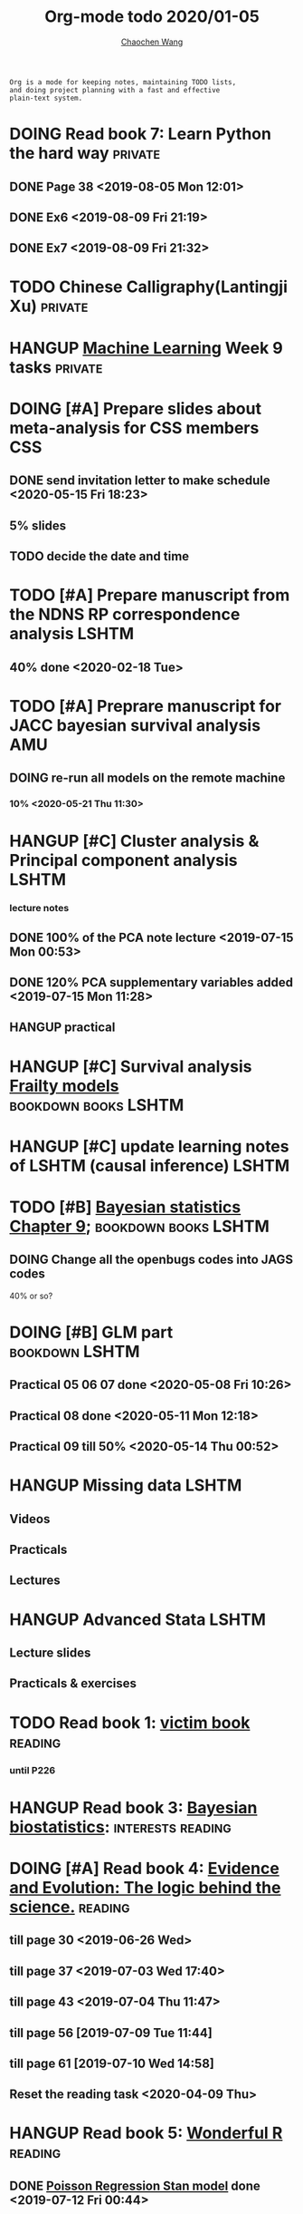 #+TITLE: Org-mode todo 2020/01-05
#+AUTHOR: [[https://wangcc.me][Chaochen Wang]]
#+EMAIL: chaochen@wangcc.me
#+OPTIONS: d:(not "LOGBOOK") date:t e:t email:t f:t inline:t num:t
#+OPTIONS: timestamp:t title:t toc:t todo:t |:t

#+BEGIN_EXAMPLE 
Org is a mode for keeping notes, maintaining TODO lists,
and doing project planning with a fast and effective 
plain-text system.
#+END_EXAMPLE



#+BEGIN_COMMENT
Work schedule need to be done under PRIVATE category
#+END_COMMENT


* DOING Read book 7: Learn Python the hard way                      :private:
** DONE Page 38 <2019-08-05 Mon 12:01>
** DONE Ex6 <2019-08-09 Fri 21:19>
** DONE Ex7 <2019-08-09 Fri 21:32>


* TODO Chinese Calligraphy(Lantingji Xu)                            :private:

* HANGUP [[https://www.coursera.org/learn/machine-learning/home/welcome][Machine Learning]] Week 9 tasks                              :private:


*   
#+BEGIN_COMMENT
Work schedule need to be done under not-PRIVATE category = means work, paperwork, school work, teaching tasks etc.
#+END_COMMENT

* DOING [#A] Prepare slides about meta-analysis for CSS members         :CSS:
** DONE send invitation letter to make schedule <2020-05-15 Fri 18:23>
** 5% slides
** TODO decide the date and time 


* TODO [#A] Prepare manuscript from the NDNS RP correspondence analysis :LSHTM:
DEADLINE: <2020-02-14 Fri>
** 40% done <2020-02-18 Tue>

* TODO [#A] Preprare manuscript for JACC bayesian survival analysis     :AMU:
** DOING re-run all models on the remote machine 
*** 10% <2020-05-21 Thu 11:30>


* HANGUP [#C] Cluster analysis & Principal component analysis         :LSHTM:
*** lecture notes 
** DONE 100% of the PCA note lecture <2019-07-15 Mon 00:53> 
** DONE 120% PCA supplementary variables added <2019-07-15 Mon 11:28>
** HANGUP practical

* HANGUP [#C] Survival analysis [[https://wangcc.me/LSHTMlearningnote/-time-dependent-variables-frailty-model.html][Frailty models]]         :bookdown:books:LSHTM:

* HANGUP [#C] update learning notes of LSHTM (causal inference)       :LSHTM:


* TODO [#B] [[https://wangcc.me/LSHTMlearningnote/section-88.html][Bayesian statistics Chapter 9]];             :bookdown:books:LSHTM:
** DOING Change all the openbugs codes into JAGS codes
40% or so? 

* DOING [#B] GLM part                                        :bookdown:LSHTM:
** Practical 05 06 07 done <2020-05-08 Fri 10:26>
** Practical 08 done <2020-05-11 Mon 12:18>
** Practical 09 till 50% <2020-05-14 Thu 00:52>

* HANGUP Missing data                                                 :LSHTM:
** Videos
** Practicals
** Lectures 

* HANGUP Advanced Stata                                               :LSHTM:
** Lecture slides
** Practicals & exercises


* TODO Read book 1: [[http://ywang.uchicago.edu/history/victim_ebook_070505.pdf][victim book]]                                     :reading:
*** until P226

* HANGUP Read book 3: [[https://www.wiley.com/en-us/Bayesian+Biostatistics-p-9780470018231][Bayesian biostatistics]]:             :interests:reading:



* DOING [#A] Read book 4: [[https://www.cambridge.org/jp/academic/subjects/philosophy/philosophy-science/evidence-and-evolution-logic-behind-science?format=HB&isbn=9780521871884][Evidence and Evolution: The logic behind the science.]] :reading:
** till page 30 <2019-06-26 Wed>
** till page 37 <2019-07-03 Wed 17:40>
** till page 43 <2019-07-04 Thu 11:47> 
** till page 56 [2019-07-09 Tue 11:44]
:LOGBOOK:
CLOCK: [2019-07-09 Tue 10:56]--[2019-07-09 Tue 11:44] =>  0:48
:END:
** till page 61 [2019-07-10 Wed 14:58]
:LOGBOOK:
CLOCK: [2019-07-10 Wed 14:18]--[2019-07-10 Wed 14:58] =>  0:40
:END:

** Reset the reading task <2020-04-09 Thu> 




* HANGUP Read book 5: [[https://www.amazon.co.jp/Stan%E3%81%A8R%E3%81%A7%E3%83%99%E3%82%A4%E3%82%BA%E7%B5%B1%E8%A8%88%E3%83%A2%E3%83%87%E3%83%AA%E3%83%B3%E3%82%B0-Wonderful-R-%E6%9D%BE%E6%B5%A6-%E5%81%A5%E5%A4%AA%E9%83%8E/dp/4320112423/ref=sr_1_1?ie=UTF8&qid=1546839385&sr=8-1&keywords=wonderful+R][Wonderful R]]                                   :reading:
** DONE [[https://wangcc.me/post/poisson-stan/][Poisson Regression Stan model]] done <2019-07-12 Fri 00:44>
** DONE Chapter 7 60% done <2019-07-17 Wed 17:58>

* DOING Read book 6 [[https://www.amazon.co.jp/Doing-Bayesian-Data-Analysis-Second/dp/0124058884/ref=sr_1_1?__mk_ja_JP=%E3%82%AB%E3%82%BF%E3%82%AB%E3%83%8A&crid=5CYX08YQ85N9&keywords=doing+bayesian+data+analysis&qid=1582459727&sprefix=Doing+Bay%2Caps%2C278&sr=8-1][Doing Bayesian Data Analysis]]                    :reading:
** Page 127 <2020-03-12 Thu>
** Page 206 <2020-03-27 Fri>
** Page 221 <2020-03-30 Mon>


* DOING Plague and people                                           :reading:
** 

* 
#+BEGIN_COMMENT
Work schedule marked as completed
#+END_COMMENT


* DONE Prepare slides for JEA presentation   <2020-02-18 Tue>           :AMU:
DEADLINE: <2020-02-16 Sun>

* DONE review for EJCN for Dr. Yatsuya <2020-02-24 Mon> 

* DONE resubmit locomo paper                                            :AMU:
DEADLINE: <2020-02-22 Sat> submitted 


* DONE Prepare propensity score study group                             :css:
DEADLINE: <2019-11-25 Mon>
** 30% <2019-11-11 Mon 16:15>
** DONE Send out the invitation to KOG, TISO, etc.  <2019-11-18 Mon 18:05>
** DONE Send out the invitation to stat members and writing group <2019-11-25 Mon 18:15>
** 70% of 1st slides <2019-11-18 Mon 18:06>
** 80% of 1st slides 
** 5% of 2nd slides <2019-12-09 Mon 18:04>
** 60% of 2nd slides <2020-02-14 Fri>
** completed slides [[http://wangcc.me/PSA-CSS-Day2][http://wangcc.me/PSA-CSS-Day2]] <2020-02-28 Fri>

* DONE JAT review                                                    :review:
<2020-03-03 Tue>

* DONE Read 暴政:20世紀の歴史に学ぶ20のレッスン                     :private:
** Lesson 6 done <2020-03-03 Tue>
** Lesson 9 40% P56 <2020-03-04 Wed> 
** Lesson 10 P67 <2020-03-05 Thu> 
** Lesson 13 done <2020-03-06 Fri>
** Lesson 20 done <2020-03-09 Mon>

* DONE Read Satoshi Paper                                           :reading:
<2020-03-05 Thu>


* DONE 鬼推磨                                                       :private:
** <2020-03-15 Sun>

* DONE resubmit locomo25 3rd revision                                   :AMU:
<2020-03-18 Wed>

* DONE Comment for Sasakabe                                             :AMU:
<2020-04-02 Thu>

* DONE Trick or treatment (alternative medicine on trial)           :private:
To Page 24 <2020-03-10 Tue>
To Page 44 <2020-03-11 Wed>
To Page 52 <2020-03-12 Thu>
To Page 68 <2020-03-13 Fri>
To Page 88 <2020-03-17 Tue> 
To Page 106 <2020-03-18 Wed>
To Page 156 <2020-03-19 Thu>
To Page 216 <2020-03-23 Mon>
To Page 242 <2020-03-24 Tue>
To Page 266 <2020-03-26 Thu>
To Page 286 <2020-03-27 Fri>
To Page 348 <2020-03-30 Mon>
To Page 380 <2020-04-01 Wed>
To Page 460 <2020-04-04 Sat>
FINISHED <2020-04-06 Mon>


* DONE Comment for Research Square                                       :RS:
DEADLINE: <2020-04-07 Tue>
<2020-04-07 Tue>

* DONE prepare slides about cohort study for CSS                        :CSS:
** Page 6 <2020-04-03 Fri>
** Page 13 <2020-04-08 Wed>
** Done <2020-04-17 Fri 17:38>

* DONE JACC study pool analysis smoking and colon cancer               :JACC:
** 30% <2020-04-15 Wed 17:30>
** 70% <2020-04-16 Thu 16:57>
** 100% <2020-04-20 Mon 11:40>

* DONE Task from LSHTM working for COVID-19                           :LSHTM:
<2020-04-20 Mon 17:29>

* DONE Comment for Yatsuya/Matsuo from JE paper                          :JE:
DEADLINE: <2020-04-24 Fri>
** DONE Ask for extension <2020-04-19 Sun 13:41>
** DONE <2020-04-21 Tue 17:31>

* DONE The Hundred-Year Marathon: China's Secret Strategy to Replace America as the Global Superpower (English Edition) :private:
** To Page 14 <2020-04-09 Thu> 
** To Page 28 <2020-04-10 Fri 16:08>
** To Page 121 Chapter 6 <2020-04-16 Thu 22:57>
** To Page 200 <2020-04-22 Wed 12:05>
** To Page 221 <2020-04-23 Thu 17:37>
** To Page 253 Chapter 10 <2020-04-27 Mon 14:35>
** To Page 271 Chapter 11 <2020-04-28 Tue 11:53>
** Done reading <2020-04-30 Thu 15:02>

* DONE 試験問題                                                         :AMU:
** DONE 再々試験問題作成　<2020-04-22 Wed 19:55>
** DONE 定期試験問題 
*** DONE Q1-2  <2020-04-30 Thu 22:16>
*** DONE Q3,4  <2020-05-01 Fri 14:49>

* DONE [#A] Research square new task                                :private:
DEADLINE: <2020-05-04 Mon>
** Finished <2020-05-03 Sun 21:25>

* DONE LSHTM COVID-19 task part 3 data cleaning                       :LSHTM:

* DONE Buy connectors for iMac monitor                                  :AMU:
** <2020-05-08 Fri 11:17>


* DONE help kikuchi and sasakabe with the bootstrapping method          :AMU:
** sent to Sasakabe <2020-05-08 Fri 18:07>


* DONE [#B] Modify the 試験問題                                         :AMU:
** finished and sent to kikuchi <2020-05-11 Mon 15:49>

* DONE [#A] Comment to Kikuchi Paper                                    :AMU:
DEADLINE: <2020-05-12 Tue>
** done and replied <2020-05-12 Tue 16:55>

* DONE 総合試験問題登録　                                               :AMU:
** <2020-05-14 Thu 13:16>

* DONE [#A] Paper work for kakenhi 報告書                               :AMU:
** 10% <2020-05-13 Wed 18:45>
** done 100% <2020-05-14 Thu 16:52>

* DONE JE review task                                                   :AMU:
** finished <2020-05-15 Fri 13:18>

* DONE [#C] Reading task: Death by China                            :reading:
** Page 23 <2020-05-12 Tue 13:46>
** content too poor <2020-05-18 Mon 14:56>

* DONE [#A] EJCN new task from Dr Yatsuya                               :AMU:
DEADLINE: <2020-05-14 Thu>
** submitted <2020-05-18 Mon 16:34>

* DONE [#A] reply to student about debate schedule                      :AMU:
** replied <2020-05-19 Tue 11:47>
